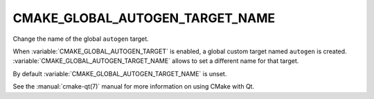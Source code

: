 CMAKE_GLOBAL_AUTOGEN_TARGET_NAME
--------------------------------

.. versionadded:: 3.14

Change the name of the global ``autogen`` target.

When :variable:`CMAKE_GLOBAL_AUTOGEN_TARGET` is enabled, a global custom target
named ``autogen`` is created.  :variable:`CMAKE_GLOBAL_AUTOGEN_TARGET_NAME`
allows to set a different name for that target.

By default :variable:`CMAKE_GLOBAL_AUTOGEN_TARGET_NAME` is unset.

See the :manual:`cmake-qt(7)` manual for more information on using CMake
with Qt.
